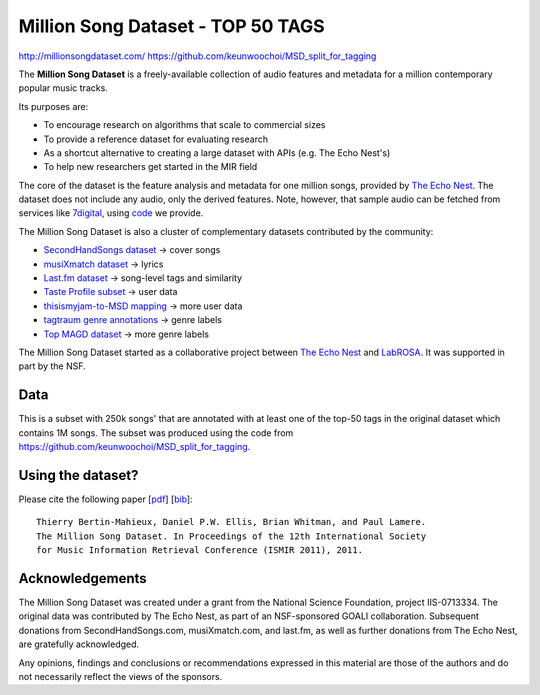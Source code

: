 ##################################
Million Song Dataset - TOP 50 TAGS
##################################

`<http://millionsongdataset.com/>`_
`<https://github.com/keunwoochoi/MSD_split_for_tagging>`_

The **Million Song Dataset** is a freely-available collection of audio features
and metadata for a million contemporary popular music tracks.

Its purposes are:

-  To encourage research on algorithms that scale to commercial sizes
-  To provide a reference dataset for evaluating research
-  As a shortcut alternative to creating a large dataset with APIs (e.g. The
   Echo Nest's)
-  To help new researchers get started in the MIR field

The core of the dataset is the feature analysis and metadata for one million
songs, provided by `The Echo Nest <http://the.echonest.com/>`__. The dataset
does not include any audio, only the derived features. Note, however, that
sample audio can be fetched from services like `7digital
<http://www.7digital.com/>`__, using `code
<https://github.com/tb2332/MSongsDB/tree/master/Tasks_Demos/Preview7digital>`__
we provide.

The Million Song Dataset is also a cluster of complementary datasets
contributed by the community:

-  `SecondHandSongs dataset <http://millionsongdataset.com/secondhand>`__ ->
   cover songs
-  `musiXmatch dataset <http://millionsongdataset.com/musixmatch>`__ -> lyrics
-  `Last.fm dataset <http://millionsongdataset.com/lastfm>`__ -> song-level
   tags and similarity
-  `Taste Profile subset <http://millionsongdataset.com/tasteprofile>`__ ->
   user data
-  `thisismyjam-to-MSD mapping <http://millionsongdataset.com/thisismyjam>`__
   -> more user data
-  `tagtraum genre annotations
   <http://www.tagtraum.com/msd_genre_datasets.html>`__ -> genre labels
-  `Top MAGD dataset <http://www.ifs.tuwien.ac.at/mir/msd/>`__ -> more genre
   labels

The Million Song Dataset started as a collaborative project between `The Echo
Nest <http://the.echonest.com/>`__ and `LabROSA
<http://labrosa.ee.columbia.edu/>`__. It was supported in part by the NSF.

****
Data
****

This is a subset with 250k songs' that are annotated with at least one of the
top-50 tags in the original dataset which contains 1M songs.  The subset was
produced using the code from
`https://github.com/keunwoochoi/MSD_split_for_tagging`_.

******************
Using the dataset?
******************

Please cite the following paper [`pdf
<http://www.columbia.edu/~tb2332/Papers/ismir11.pdf>`__] [`bib
<http://millionsongdataset.com/sites/default/files/millionsong_ismir11_1.bib>`__]:

::

   Thierry Bertin-Mahieux, Daniel P.W. Ellis, Brian Whitman, and Paul Lamere.
   The Million Song Dataset. In Proceedings of the 12th International Society
   for Music Information Retrieval Conference (ISMIR 2011), 2011.

****************
Acknowledgements
****************

The Million Song Dataset was created under a grant from the National Science
Foundation, project IIS-0713334. The original data was contributed by The Echo
Nest, as part of an NSF-sponsored GOALI collaboration. Subsequent donations
from SecondHandSongs.com, musiXmatch.com, and last.fm, as well as further
donations from The Echo Nest, are gratefully acknowledged.

Any opinions, findings and conclusions or recommendations expressed in this
material are those of the authors and do not necessarily reflect the views of
the sponsors.
